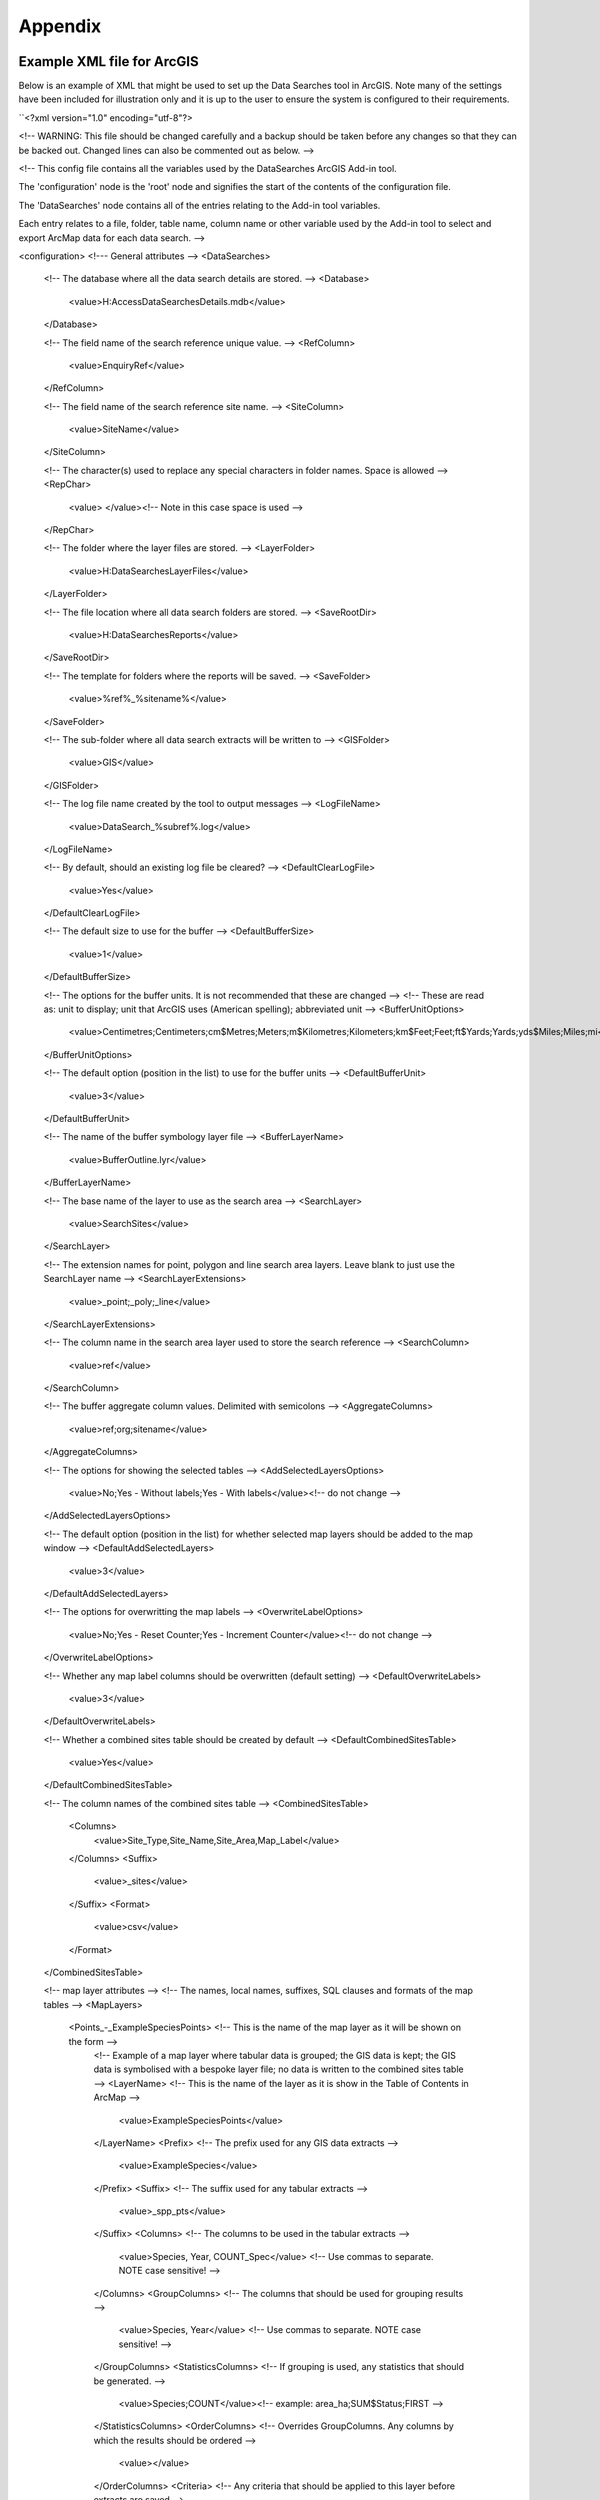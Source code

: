 ********
Appendix
********

.. index::
	single: Example XML file for ArcGIS

Example XML file for ArcGIS
===========================

Below is an example of XML that might be used to set up the Data Searches tool in ArcGIS. Note many of the settings have been included for illustration only and it is up to the user to ensure the system is configured to their requirements.

``<?xml version="1.0" encoding="utf-8"?>

<!--
WARNING: This file should be changed carefully and a backup should be
taken before any changes so that they can be backed out.  Changed lines
can also be commented out as below.
-->

<!--
This config file contains all the variables used by the DataSearches
ArcGIS Add-in tool.

The 'configuration' node is the 'root' node and signifies the start of the
contents of the configuration file.

The 'DataSearches' node contains all of the entries relating to the
Add-in tool variables.

Each entry relates to a file, folder, table name, column name or other variable
used by the Add-in tool to select and export ArcMap data for each data search.
-->

<configuration>
<!--- General attributes -->
<DataSearches>
    <!-- The database where all the data search details are stored. -->
    <Database>
        <value>H:\Access\DataSearchesDetails.mdb</value>
    </Database>

    <!-- The field name of the search reference unique value. -->
    <RefColumn>
        <value>EnquiryRef</value>
    </RefColumn>

    <!-- The field name of the search reference site name. -->
    <SiteColumn>
        <value>SiteName</value>
    </SiteColumn>

    <!-- The character(s) used to replace any special characters in folder names. Space is allowed -->
    <RepChar>
        <value> </value><!-- Note in this case space is used -->
    </RepChar>

    <!-- The folder where the layer files are stored. -->
    <LayerFolder>
        <value>H:\DataSearches\LayerFiles</value>
    </LayerFolder>

    <!-- The file location where all data search folders are stored. -->
    <SaveRootDir>
        <value>H:\DataSearches\Reports</value>
    </SaveRootDir>

    <!-- The template for folders where the reports will be saved. -->
    <SaveFolder>
        <value>%ref%_%sitename%</value>
    </SaveFolder>

    <!-- The sub-folder where all data search extracts will be written to -->
    <GISFolder>
        <value>GIS</value>
    </GISFolder>

    <!-- The log file name created by the tool to output messages -->
    <LogFileName>
        <value>DataSearch_%subref%.log</value>
    </LogFileName>

    <!-- By default, should an existing log file be cleared? -->
    <DefaultClearLogFile>
        <value>Yes</value>
    </DefaultClearLogFile>

    <!-- The default size to use for the buffer -->
    <DefaultBufferSize>
        <value>1</value>
    </DefaultBufferSize>

    <!-- The options for the buffer units. It is not recommended that these are changed -->
    <!-- These are read as: unit to display; unit that ArcGIS uses (American spelling); abbreviated unit -->
    <BufferUnitOptions>
        <value>Centimetres;Centimeters;cm$Metres;Meters;m$Kilometres;Kilometers;km$Feet;Feet;ft$Yards;Yards;yds$Miles;Miles;mi</value>
    </BufferUnitOptions>

    <!-- The default option (position in the list) to use for the buffer units -->
    <DefaultBufferUnit>
        <value>3</value>
    </DefaultBufferUnit>

    <!-- The name of the buffer symbology layer file -->
    <BufferLayerName>
        <value>BufferOutline.lyr</value>
    </BufferLayerName>

    <!-- The base name of the layer to use as the search area -->
    <SearchLayer>
        <value>SearchSites</value>
    </SearchLayer>

    <!-- The extension names for point, polygon and line search area layers. 
    Leave blank to just use the SearchLayer name -->
    <SearchLayerExtensions>
        <value>_point;_poly;_line</value>
    </SearchLayerExtensions>

    <!-- The column name in the search area layer used to store the search reference -->
    <SearchColumn>
        <value>ref</value>
    </SearchColumn>

    <!-- The buffer aggregate column values. Delimited with semicolons -->
    <AggregateColumns>
        <value>ref;org;sitename</value>
    </AggregateColumns>

    <!-- The options for showing the selected tables -->
    <AddSelectedLayersOptions>
        <value>No;Yes - Without labels;Yes - With labels</value><!-- do not change -->
    </AddSelectedLayersOptions>

    <!-- The default option (position in the list) for whether selected map layers should be added to the map window -->
    <DefaultAddSelectedLayers>
        <value>3</value>
    </DefaultAddSelectedLayers>

    <!-- The options for overwritting the map labels -->
    <OverwriteLabelOptions>
        <value>No;Yes - Reset Counter;Yes - Increment Counter</value><!-- do not change -->
    </OverwriteLabelOptions>

    <!-- Whether any map label columns should be overwritten (default setting) -->
    <DefaultOverwriteLabels>
        <value>3</value>
    </DefaultOverwriteLabels>

    <!-- Whether a combined sites table should be created by default -->
    <DefaultCombinedSitesTable>
        <value>Yes</value>
    </DefaultCombinedSitesTable>

    <!-- The column names of the combined sites table -->
    <CombinedSitesTable>
        <Columns>
            <value>Site_Type,Site_Name,Site_Area,Map_Label</value>
        </Columns>
        <Suffix>
            <value>_sites</value>
        </Suffix>
        <Format>
            <value>csv</value>
        </Format>
    </CombinedSitesTable>


    <!-- map layer attributes -->
    <!-- The names, local names, suffixes, SQL clauses and formats of the map tables -->
    <MapLayers>
        <Points_-_ExampleSpeciesPoints> <!-- This is the name of the map layer as it will be shown on the form -->
            <!-- Example of a map layer where tabular data is grouped; the GIS data is kept; the GIS data is symbolised with a bespoke layer file; no data is written to the combined sites table -->
            <LayerName> <!-- This is the name of the layer as it is show in the Table of Contents in ArcMap -->
                <value>ExampleSpeciesPoints</value>
            </LayerName>
            <Prefix> <!-- The prefix used for any GIS data extracts -->
                <value>ExampleSpecies</value>
            </Prefix>
            <Suffix> <!-- The suffix used for any tabular extracts -->
                <value>_spp_pts</value>
            </Suffix>
            <Columns> <!-- The columns to be used in the tabular extracts -->
                <value>Species, Year, COUNT_Spec</value> <!-- Use commas to separate. NOTE case sensitive! -->
            </Columns>
            <GroupColumns> <!-- The columns that should be used for grouping results -->
                <value>Species, Year</value> <!-- Use commas to separate. NOTE case sensitive! -->
            </GroupColumns>
            <StatisticsColumns> <!-- If grouping is used, any statistics that should be generated. -->
                <value>Species;COUNT</value><!-- example: area_ha;SUM$Status;FIRST -->
            </StatisticsColumns>
            <OrderColumns> <!-- Overrides GroupColumns. Any columns by which the results should be ordered -->
                <value></value>
            </OrderColumns>
            <Criteria> <!-- Any criteria that should be applied to this layer before extracts are saved -->
                <value></value><!-- example: Name = 'myName' OR area_ha > 5 -->
            </Criteria>
            <IncludeDistance> <!-- Yes / No attribute to define whether a Distance field should be included -->
                <value>Yes</value><!-- Yes / No -->
            </IncludeDistance>
            <KeyColumn> <!-- The column in this layer that contains the unique identifier -->
                <value>FID</value>
            </KeyColumn>
            <Format> <!-- The format that any tabular data will be saved as -->
                <value>Csv</value>
            </Format>
            <KeepLayer> <!-- A Yes/No attribute to define whether a GIS extract should be saved -->
                <value>Yes</value>
            </KeepLayer>
            <LayerFileName> <!-- The name of a layer file (*.lyr) that should be used to symbolise the extract -->
                <value>SpeciesPointsSymbology.lyr</value>
            </LayerFileName>
            <OverwriteLabels> <!-- A Yes/No attribute to define whether labels may be overwritten -->
                <value>Yes</value>
            </OverwriteLabels>
            <LabelColumn> <!-- The name of the label column in this layer (if any) -->
                <value></value>
            </LabelColumn>
            <LabelClause> <!-- The definition of the labels for this layer (if any) -->
                <!-- format: Font:Arial$Size:10$Red:0$Green:0$Blue:0$Type:NoRestrictions -->
                <!-- Types: NoRestrictions / OnePerName / OnePerPart / OnePerShape -->
                <!-- If no clause is filled in the above settings are applied -->
                <value></value>
            </LabelClause>
            <CombinedSitesColumns> <!-- The columns to be used in the combined sites table. -->
                <!-- Leave blank if the layer should not be included in the combined sites table -->
                <!-- Distance may be included as a keyword if IncludeDistance is set to Yes-->
                <!-- "SSSI", SSSI_NAME, SSSI_AREA, Map_Label -->
                <value></value>
            </CombinedSitesColumns>
            <CombinedSitesGroupColumns> <!-- Columns that should be used to group data before inclusion in the combined sites table, if any -->
                <value></value>
            </CombinedSitesGroupColumns>
            <CombinedSitesStatisticsColumns> <!-- Statistics columns and their required stats to be used for the combined sites table if CombinedSitesGroupColumns has been specified -->
                <value></value> <!-- Must include the remaining columns -->
            </CombinedSitesStatisticsColumns>
            <CombinedSitesOrderByColumns> <!-- Columns by which results should be ordered in the Combined Sites table -->
                <value></value> <!-- Overrides CombinedSitesGroupColumns -->
            </CombinedSitesOrderByColumns>
        </Points_-_ExampleSpeciesPoints> <!-- End of this map layer -->

        <SACs> <!-- Example map layer: SACs -->
            <!-- Example of a map layer where tabular data is grouped; distance is not included; the tabular extract is in txt format (no headers); a GIS extract is kept; a bespoke layer file is used for symbology; labels may be overwritten; labels are added in red and larger than the default; the combined sites data is grouped and statistics are extracted before inclusion -->
            <LayerName>
                <value>SACs</value> <!-- Name in TOC -->
            </LayerName>
            <Prefix>
                <value>SACs</value>
            </Prefix>
            <Suffix>
                <value>_sacs</value>
            </Suffix>
            <Columns>
                <value>SAC_NAME, SAC_CODE</value> <!-- Use commas to separate. NOTE case sensitive! -->
            </Columns>
            <GroupColumns>
                <value>SAC_NAME</value> <!-- Use commas to separate. NOTE case sensitive! -->
            </GroupColumns>
            <StatisticsColumns> <!-- Note no statistics columns are included and so FIRST will be taken for SAC_CODE automatically-->
                <value></value><!-- example: area_ha;SUM$Status;FIRST -->
            </StatisticsColumns>
            <OrderColumns> <!-- Overrides GroupColumns -->
                <value></value>
            </OrderColumns>
            <Criteria>
                <value></value><!-- example: Name = 'myName' OR area_ha > 5 -->
            </Criteria>
            <IncludeDistance>
                <value>No</value><!-- Yes / No -->
            </IncludeDistance>
            <KeyColumn>
                <value>SAC_NAME</value>
            </KeyColumn>
            <Format>
                <value>Txt</value>
            </Format>
            <KeepLayer>
                <value>Yes</value>
            </KeepLayer>
            <LayerFileName>
                <value>SACsSymbology.lyr</value>
            </LayerFileName>
            <OverwriteLabels>
                <value>Yes</value>
            </OverwriteLabels>
            <LabelColumn>
                <value>Map_Label</value>
            </LabelColumn>
            <LabelClause>
                <!-- format: Font:Arial$Size:10$Red:0$Green:0$Blue:0$Type:NoRestrictions -->
                <!-- Types: NoRestrictions / OnePerName / OnePerPart / OnePerShape -->
                <!-- If no clause is filled in the above settings are applied -->
                <value>Font:Arial$Size:11$Red:255$Green:0$Blue:0$Type:OnePerShape</value> <!-- Labels are red -->
            </LabelClause>
            <CombinedSitesColumns>
                <!-- Distance may be included as a keyword if IncludeDistance is set to Yes-->
                <value>"SAC", SAC_NAME, SUM_SAC_AR, Map_Label</value>
            </CombinedSitesColumns>
            <CombinedSitesGroupColumns>
                <value>SAC_NAME</value>
            </CombinedSitesGroupColumns>
            <CombinedSitesStatisticsColumns>
                <value>SAC_AREA;SUM</value> <!-- Note that the combined sum of polygon areas is used -->
            </CombinedSitesStatisticsColumns>
            <CombinedSitesOrderByColumns>
                <value></value> 
            </CombinedSitesOrderByColumns>
        </SACs>
        
        <SPAs>
            <!-- Example of a map layer where tabular data is grouped; distance is not included; the tabular data is in CSV format (including headers); a GIS extract is not kept; the combined sites data is grouped and statistics are extracted before inclusion -->
            <LayerName>
                <value>SPAs</value>
            </LayerName>
            <Prefix>
                <value>SPAs</value>
            </Prefix>
            <Suffix>
                <value>_spas</value>
            </Suffix>
            <Columns>
                <value>SPA_NAME</value> <!-- Use commas to separate. NOTE case sensitive! -->
            </Columns>
            <GroupColumns>
                <value>SPA_NAME</value> <!-- Use commas to separate. NOTE case sensitive! -->
            </GroupColumns>
            <StatisticsColumns>
                <value></value><!-- example: area_ha;SUM$Status;FIRST -->
            </StatisticsColumns>
            <OrderColumns> <!-- Overrides GroupColumns -->
                <value></value>
            </OrderColumns>
            <Criteria>
                <value></value><!-- example: Name = 'myName' OR area_ha > 5 -->
            </Criteria>
            <IncludeDistance>
                <value>No</value><!-- Yes / No -->
            </IncludeDistance>
            <KeyColumn>
                <value>SPA_NAME</value>
            </KeyColumn>
            <Format>
                <value>csv</value>
            </Format>
            <KeepLayer>
                <value>No</value>
            </KeepLayer>
            <LayerFileName>
                <value></value>
            </LayerFileName>
            <OverwriteLabels>
                <value>Yes</value>
            </OverwriteLabels>
            <LabelColumn>
                <value>Map_Label</value>
            </LabelColumn>
            <LabelClause>
                <!-- format: Font:Arial$Size:10$Red:0$Green:0$Blue:0$Type:NoRestrictions -->
                <!-- Types: NoRestrictions / OnePerName / OnePerPart / OnePerShape -->
                <!-- If no clause is filled in the above settings are applied -->
                <value></value>
            </LabelClause>
            <CombinedSitesColumns>
                <!-- Distance may be included as a keyword if IncludeDistance is set to Yes-->
                <value>"SPA", SPA_NAME, FIRST_SPA_, "Not on map"</value> <!-- Note that the actual name of the FIRST_SPA_Area column has been worked out to be FIRST_SPA_ (10 letters). Also note that, since this layer is not being kept, a tag of 'Not on map' has been added to the labels column. -->
            </CombinedSitesColumns>
            <CombinedSitesGroupColumns>
                <value>SPA_NAME, Map_Label</value>
            </CombinedSitesGroupColumns>
            <CombinedSitesStatisticsColumns>
                <value>SPA_AREA;FIRST</value> <!-- Note that 'First' is used as the statistic -->
            </CombinedSitesStatisticsColumns>
            <CombinedSitesOrderByColumns>
                <value></value> <!-- Overrides CombinedSitesGroupColumns -->
            </CombinedSitesOrderByColumns>
        </SPAs>

        <NNRs>
            <!-- This layer does not allow the overwrite of labels, and so the name column is included twice in the combined sites table, the second time as a label column -->
            <LayerName>
                <value>NNRs</value>
            </LayerName>
            <Prefix>
                <value>NNRs</value>
            </Prefix>
            <Suffix>
                <value>_nnrs</value>
            </Suffix>
            <Columns>
                <value>NNR_NAME, theBla</value> <!-- Use commas to separate. NOTE case sensitive! -->
            </Columns>
            <GroupColumns>
                <value>NNR_NAME</value> <!-- Use commas to separate. NOTE case sensitive! -->
            </GroupColumns>
            <StatisticsColumns>
                <value></value><!-- example: area_ha;SUM$Status;FIRST -->
            </StatisticsColumns>
            <OrderColumns> <!-- Overrides GroupColumns -->
                <value></value>
            </OrderColumns>
            <Criteria>
                <value></value><!-- example: Name = 'myName' OR area_ha > 5 -->
            </Criteria>
            <IncludeDistance>
                <value>No</value><!-- Yes / No -->
            </IncludeDistance>
            <KeyColumn>
                <value>NNR_NAME</value>
            </KeyColumn>
            <Format>
                <value>Txt</value>
            </Format>
            <KeepLayer>
                <value>Yes</value>
            </KeepLayer>
            <LayerFileName>
                <value>NNRSymbology.lyr</value>
            </LayerFileName>
            <OverwriteLabels>
                <value>No</value>
            </OverwriteLabels>
            <LabelColumn>
                <value>NNR_Name</value>
            </LabelColumn>
            <LabelClause>
                <!-- format: Font:Arial$Size:10$Red:0$Green:0$Blue:0$Type:NoRestrictions -->
                <!-- Types: NoRestrictions / OnePerName / OnePerPart / OnePerShape -->
                <!-- If no clause is filled in the above settings are applied -->
                <value></value>
            </LabelClause>
            <CombinedSitesColumns>
                <!-- Distance may be included as a keyword if IncludeDistance is set to Yes-->
                <value>"NNR", NNR_NAME, NNR_AREA, NNR_NAME</value>
            </CombinedSitesColumns>
            <CombinedSitesGroupColumns>
                <value>NNR_NAME, NNR_AREA</value>
            </CombinedSitesGroupColumns>
            <CombinedSitesStatisticsColumns>
                <value></value>
            </CombinedSitesStatisticsColumns>
            <CombinedSitesOrderByColumns>
                <value></value> <!-- Overrides CombinedSitesGroupColumns -->
            </CombinedSitesOrderByColumns>
        </NNRs>
    </MapLayers>
</DataSearches>
</configuration>
``

.. index::
    single: Example XML file for MapInfo

Example XML file for MapInfo
===========================

Below is an example XML setup for a MapInfo implementation of the tool. This setup is currently in used by a LERC for daily searches.

``
<?xml version="1.0" encoding="utf-8"?>

<!--
WARNING: This file should be changed carefully and a backup should be
taken before any changes so that they can be backed out.  Changed lines
can also be commented out as below.
-->

<!--
This config file contains all the variables used by the DataSearches
MapBasic tool.

The 'configuration' node is the 'root' node and signifies the start of the
contents of the configuration file.

The 'DataSearches' node contains all of the entries relating to the
MapBasic tool variables.

Each entry relates to a file, folder, table name, column name or other variable
used by the MapBasic tool to select and export MapInfo data for each data search.
-->

<configuration>
<DataSearches>

  <!-- The database where all the data search details are stored. -->
  <Database>
    <value>G:\Data search\Data Searches - Data.mdb</value>
  </Database>

  <!-- The file location where the enquiries table will be stored. -->
  <EnquiriesDir>
    <value>G:\Data search\Enquiries</value>
  </EnquiriesDir>

  <!-- The field name of the search reference unique value. -->
  <RefColumn>
    <value>EnquiryRef</value>
  </RefColumn>

  <!-- The field name of the search reference site name. -->
  <SiteColumn>
    <value>SiteName</value>
  </SiteColumn>

  <!-- The character(s) used to replace any special characters in folder names. -->
  <RepChar>
    <value>.</value>
  </RepChar>

  <!-- The file location where all data search folders are stored. -->
  <SaveRootDir>
    <value>G:\Data search\Data Search Folders\2016-2017</value>
  </SaveRootDir>

  <!-- The folder where the report will be saved. -->
  <SaveFolder>
    <value>%ref% %sitename%</value>
  </SaveFolder>

  <!-- The sub-folder where all data search extracts will be created -->
  <GISFolder>
    <value>GIS</value>
  </GISFolder>

  <!-- The log file name created by the tool to output messages -->
  <LogFileName>
    <value>DataSearch_%subref%.log</value>
  </LogFileName>

  <!-- The default size to use for the buffer -->
  <DefaultBufferSize>
    <value>1</value>
  </DefaultBufferSize>

  <!-- The default option (position in the list) to use for the buffer units -->
  <DefaultBufferUnit>
    <value>3</value>
  </DefaultBufferUnit>

  <!-- The options for the buffer units -->
  <BufferUnitOptions>
    <value>Centimetres;cm$Metres;m$Kilometres;km$Feet;ft$Yards;yd$Miles;mi$</value>
  </BufferUnitOptions>

  <!-- The symbology for the buffer features -->
  <BufferSymbology>
    <value>Global Pen (2,2,16711680) Global Brush (1,16777215,16777215)</value>
  </BufferSymbology>

  <!-- The maximum number of records what will be extracted in any one search extract -->
  <RecMax>
    <value>1000000</value>
  </RecMax>

  <!-- The name of the table to use as the search area -->
  <SearchTable>
    <value>SearchSites</value>
  </SearchTable>

  <!-- The column name in the search area table used to store the search reference -->
  <SearchColumn>
    <value>ref</value>
  </SearchColumn>

  <!-- The buffer aggregate column values -->
  <AggregateColumns>
    <value>ref=ref,organisation=organisation,sitename=sitename</value>
  </AggregateColumns>

  <!-- The options for showing the selected tables -->
  <AddSelectedTablesOptions>
    <value>No;Yes - Without labels;Yes - With labels</value>
  </AddSelectedTablesOptions>

  <!-- The default option (position in the list) for whether selected map tables should be added to the map window -->
  <DefaultAddSelectedTables>
    <value>3</value>
  </DefaultAddSelectedTables>

  <!-- The options for overwritting the map labels -->
  <OverwriteLabelOptions>
    <value>No;Yes - Reset Counter;Yes - Increment Counter</value>
  </OverwriteLabelOptions>

  <!-- Whether any map label columns should be overwritten -->
  <DefaultOverwriteLabels>
    <value>3</value>
  </DefaultOverwriteLabels>

  <!-- Whether a combined sites table should be created -->
  <DefaultCombinedSitesTable>
    <value>Yes</value>
  </DefaultCombinedSitesTable>

  <!-- The column names of the combined sites table -->
  <CombinedSitesTable>
    <TableName>
        <value>Sites</value>
    </TableName>
    <Columns>
        <value>Site_Type Char(10), Site_Name Char(50), Site_Area Float, Map_Label Char(50)</value>
    </Columns>
    <Suffix>
        <value>_sites</value>
    </Suffix>
    <Format>
        <value>csv</value>
    </Format>
  </CombinedSitesTable>

  <!-- The names, local names, suffixes, SQL clauses and formats of the map tables -->
  <MapTables>
    <Sites_-_SACs>
        <TableName>
            <value>SAC</value>
        </TableName>
        <Prefix>
            <value>SAC</value>
        </Prefix>
        <Suffix>
            <value>_sacs</value>
        </Suffix>
        <Columns>
            <value>SAC_Name</value>
        </Columns>
        <SelectCriteria>
            <value></value>
        </SelectCriteria>
        <ExportCriteria>
            <value>Group By SAC_Name Order By SAC_Name</value>
        </ExportCriteria>
        <KeyColumn>
            <value>SAC_Name</value>
        </KeyColumn>
        <Format>
            <value>txt</value>
        </Format>
        <KeepLayer>
            <value>Yes</value>
        </KeepLayer>
        <OverwriteLabels>
            <value>Yes</value>
        </OverwriteLabels>
        <LabelColumn>
            <value>Map_Label</value>
        </LabelColumn>
        <LabelClause>
            <value>Font ("Arial",256,10,16711680,16777215) With Map_Label Auto On</value>
        </LabelClause>
        <CombinedSitesColumns>
            <value>"SAC", SAC_Name, SAC_Area, Map_Label</value>
        </CombinedSitesColumns>
        <CombinedSitesCriteria>
            <value>Group By SAC_Name, Map_Label Order By SAC_Name, Map_Label</value>
        </CombinedSitesCriteria>
    </Sites_-_SACs>
    <Sites_-_SPAs>
        <TableName>
            <value>SPA</value>
        </TableName>
        <Prefix>
            <value>SPA</value>
        </Prefix>
        <Suffix>
            <value>_spas</value>
        </Suffix>
        <Columns>
            <value>SPA_Name</value>
        </Columns>
        <SelectCriteria>
            <value></value>
        </SelectCriteria>
        <ExportCriteria>
            <value>Group By SPA_Name Order By SPA_Name</value>
        </ExportCriteria>
        <KeyColumn>
            <value>SPA_Name</value>
        </KeyColumn>
        <Format>
            <value>txt</value>
        </Format>
        <KeepLayer>
            <value>Yes</value>
        </KeepLayer>
        <OverwriteLabels>
            <value>Yes</value>
        </OverwriteLabels>
        <LabelColumn>
            <value>Map_Label</value>
        </LabelColumn>
        <LabelClause>
            <value>Font ("Arial",256,10,16711680,16777215) With Map_Label Auto On</value>
        </LabelClause>
        <CombinedSitesColumns>
            <value>"SPA", SPA_Name, SPA_Area, Map_Label</value>
        </CombinedSitesColumns>
        <CombinedSitesCriteria>
            <value>Group By SPA_Name, Map_Label Order By SPA_Name, Map_Label</value>
        </CombinedSitesCriteria>
    </Sites_-_SPAs>
    <Sites_-_NNRs>
        <TableName>
            <value>NNR</value>
        </TableName>
        <Prefix>
            <value>NNR</value>
        </Prefix>
        <Suffix>
            <value>_nnrs</value>
        </Suffix>
        <Columns>
            <value>NNR_Name</value>
        </Columns>
        <SelectCriteria>
            <value></value>
        </SelectCriteria>
        <ExportCriteria>
            <value>Group By NNR_Name Order By NNR_Name</value>
        </ExportCriteria>
        <KeyColumn>
            <value>NNR_Name</value>
        </KeyColumn>
        <Format>
            <value>txt</value>
        </Format>
        <KeepLayer>
            <value>Yes</value>
        </KeepLayer>
        <OverwriteLabels>
            <value>Yes</value>
        </OverwriteLabels>
        <LabelColumn>
            <value>Map_Label</value>
        </LabelColumn>
        <LabelClause>
            <value>Font ("Arial",256,10,16711680,16777215) With Map_Label Auto On</value>
        </LabelClause>
        <CombinedSitesColumns>
            <value>"NNR", NNR_Name, NNR_Area, Map_Label</value>
        </CombinedSitesColumns>
        <CombinedSitesCriteria>
            <value>Group By NNR_Name, Map_Label Order By NNR_Name, Map_Label</value>
        </CombinedSitesCriteria>
    </Sites_-_NNRs>
    <Sites_-_Ramsars>
        <TableName>
            <value>RAMSAR</value>
        </TableName>
        <Prefix>
            <value>RAMSAR</value>
        </Prefix>
        <Suffix>
            <value>_ramsars</value>
        </Suffix>
        <Columns>
            <value>Ramsar_Name</value>
        </Columns>
        <SelectCriteria>
            <value></value>
        </SelectCriteria>
        <ExportCriteria>
            <value>Group By Ramsar_Name Order By Ramsar_Name</value>
        </ExportCriteria>
        <KeyColumn>
            <value>Ramsar_Name</value>
        </KeyColumn>
        <Format>
            <value>txt</value>
        </Format>
        <KeepLayer>
            <value>Yes</value>
        </KeepLayer>
        <OverwriteLabels>
            <value>Yes</value>
        </OverwriteLabels>
        <LabelColumn>
            <value>Map_Label</value>
        </LabelColumn>
        <LabelClause>
            <value>Font ("Arial",256,10,16711680,16777215) With Map_Label Auto On</value>
        </LabelClause>
        <CombinedSitesColumns>
            <value>"Ramsar", Ramsar_Name, Ramsar_Area, Map_Label</value>
        </CombinedSitesColumns>
        <CombinedSitesCriteria>
            <value>Group By Ramsar_Name, Map_Label Order By Ramsar_Name, Map_Label</value>
        </CombinedSitesCriteria>
    </Sites_-_Ramsars>
    <Sites_-_SSSIs>
        <TableName>
            <value>SSSI</value>
        </TableName>
        <Prefix>
            <value>SSSI</value>
        </Prefix>
        <Suffix>
            <value>_sssis</value>
        </Suffix>
        <Columns>
            <value>SSSI_Name</value>
        </Columns>
        <SelectCriteria>
            <value></value>
        </SelectCriteria>
        <ExportCriteria>
            <value>Group By SSSI_Name Order By SSSI_Name</value>
        </ExportCriteria>
        <KeyColumn>
            <value>SSSI_Name</value>
        </KeyColumn>
        <Format>
            <value>txt</value>
        </Format>
        <KeepLayer>
            <value>Yes</value>
        </KeepLayer>
        <OverwriteLabels>
            <value>Yes</value>
        </OverwriteLabels>
        <LabelColumn>
            <value>Map_Label</value>
        </LabelColumn>
        <LabelClause>
            <value>Font ("Arial",256,10,16711680,16777215) With Map_Label Auto On</value>
        </LabelClause>
        <CombinedSitesColumns>
            <value>"SSSI", SSSI_Name, SSSI_Area, Map_Label</value>
        </CombinedSitesColumns>
        <CombinedSitesCriteria>
            <value>Group By SSSI_Name, Map_Label Order By SSSI_Name, Map_Label</value>
        </CombinedSitesCriteria>
    </Sites_-_SSSIs>
    <Sites_-_LNRs>
        <TableName>
            <value>LNR_2015</value>
        </TableName>
        <Prefix>
            <value>LNR</value>
        </Prefix>
        <Suffix>
            <value>_lnrs</value>
        </Suffix>
        <Columns>
            <value>LNR_Name</value>
        </Columns>
        <SelectCriteria>
            <value></value>
        </SelectCriteria>
        <ExportCriteria>
            <value>Group By LNR_Name Order By LNR_Name</value>
        </ExportCriteria>
        <KeyColumn>
            <value>LNR_Name</value>
        </KeyColumn>
        <Format>
            <value>txt</value>
        </Format>
        <KeepLayer>
            <value>Yes</value>
        </KeepLayer>
        <OverwriteLabels>
            <value>Yes</value>
        </OverwriteLabels>
        <LabelColumn>
            <value>Map_Label</value>
        </LabelColumn>
        <LabelClause>
            <value>Font ("Arial",256,10,16711680,16777215) With Map_Label Auto On</value>
        </LabelClause>
        <CombinedSitesColumns>
            <value>"LNR", LNR_Name, LNR_Area, Map_Label</value>
        </CombinedSitesColumns>
        <CombinedSitesCriteria>
            <value>Group By LNR_Name, Map_Label Order By LNR_Name, Map_Label</value>
        </CombinedSitesCriteria>
    </Sites_-_LNRs>
    <Sites_-_OxonLWS>
        <TableName>
            <value>Oxfordshire_Local_Wildlife_Sit</value>
        </TableName>
        <Prefix>
            <value>OxonLWS</value>
        </Prefix>
        <Suffix>
            <value>_oxonlws</value>
        </Suffix>
        <Columns>
            <value>SiteCode + " " + Name "SiteDetails"</value>
        </Columns>
        <SelectCriteria>
            <value></value>
        </SelectCriteria>
        <ExportCriteria>
            <value>Group By SiteDetails Order By SiteDetails</value>
        </ExportCriteria>
        <KeyColumn>
            <value>SiteCode</value>
        </KeyColumn>
        <Format>
            <value>txt</value>
        </Format>
        <KeepLayer>
            <value>Yes</value>
        </KeepLayer>
        <OverwriteLabels>
            <value>Yes</value>
        </OverwriteLabels>
        <LabelColumn>
            <value>Map_Label</value>
        </LabelColumn>
        <LabelClause>
            <value>Font ("Arial",256,10,16711680,16777215) With Map_Label Auto On</value>
        </LabelClause>
        <CombinedSitesColumns>
            <value>"Oxon LWS", SiteCode + " " + Name "SiteDetails", Area, Map_Label</value>
        </CombinedSitesColumns>
        <CombinedSitesCriteria>
            <value>Group By SiteDetails, Map_Label Order By SiteDetails, Map_Label</value>
        </CombinedSitesCriteria>
    </Sites_-_OxonLWS>
    <Sites_-_BerksLWS>
        <TableName>
            <value>Berkshire_Local_Wildlife_Sites</value>
        </TableName>
        <Prefix>
            <value>BerksLWS</value>
        </Prefix>
        <Suffix>
            <value>_berkslws</value>
        </Suffix>
        <Columns>
            <value>Sitecode + " " + Sitename "SiteDetails"</value>
        </Columns>
        <SelectCriteria>
            <value></value>
        </SelectCriteria>
        <ExportCriteria>
            <value>Group By SiteDetails Order By SiteDetails</value>
        </ExportCriteria>
        <KeyColumn>
            <value>Sitecode</value>
        </KeyColumn>
        <Format>
            <value>txt</value>
        </Format>
        <KeepLayer>
            <value>Yes</value>
        </KeepLayer>
        <OverwriteLabels>
            <value>Yes</value>
        </OverwriteLabels>
        <LabelColumn>
            <value>Map_Label</value>
        </LabelColumn>
        <LabelClause>
            <value>Font ("Arial",256,10,16711680,16777215) With Map_Label Auto On</value>
        </LabelClause>
        <CombinedSitesColumns>
            <value>"Berks LWS", Sitecode + " " + Sitename "SiteDetails", Area, Map_Label</value>
        </CombinedSitesColumns>
        <CombinedSitesCriteria>
            <value>Group By SiteDetails, Map_Label Order By SiteDetails, Map_Label</value>
        </CombinedSitesCriteria>
    </Sites_-_BerksLWS>
    <Sites_-_OxonpLWS>
        <TableName>
            <value>Proposed_Oxfordshire_Local_Wil</value>
        </TableName>
        <Prefix>
            <value>OxonpLWS</value>
        </Prefix>
        <Suffix>
            <value>_oxonplws</value>
        </Suffix>
        <Columns>
            <value>SiteCode + " " + Name "SiteDetails"</value>
        </Columns>
        <SelectCriteria>
            <value></value>
        </SelectCriteria>
        <ExportCriteria>
            <value>Group By SiteDetails Order By SiteDetails</value>
        </ExportCriteria>
        <KeyColumn>
            <value>SiteCode</value>
        </KeyColumn>
        <Format>
            <value>txt</value>
        </Format>
        <KeepLayer>
            <value>Yes</value>
        </KeepLayer>
        <OverwriteLabels>
            <value>Yes</value>
        </OverwriteLabels>
        <LabelColumn>
            <value>Map_Label</value>
        </LabelColumn>
        <LabelClause>
            <value>Font ("Arial",256,10,16711680,16777215) With Map_Label Auto On</value>
        </LabelClause>
        <CombinedSitesColumns>
            <value>"Oxon pLWS", SiteCode + " " + Name "SiteDetails", Area, Map_Label</value>
        </CombinedSitesColumns>
        <CombinedSitesCriteria>
            <value>Group By SiteDetails, Map_Label Order By SiteDetails, Map_Label</value>
        </CombinedSitesCriteria>
    </Sites_-_OxonpLWS>
    <Sites_-_BerkspLWS>
        <TableName>
            <value>Berkshire_Proposed_LWS_and_Ext</value>
        </TableName>
        <Prefix>
            <value>BerkspLWS</value>
        </Prefix>
        <Suffix>
            <value>_berksplws</value>
        </Suffix>
        <Columns>
            <value>Sitecode + " " + Sitename "SiteDetails"</value>
        </Columns>
        <SelectCriteria>
            <value></value>
        </SelectCriteria>
        <ExportCriteria>
            <value>Group By SiteDetails Order By SiteDetails</value>
        </ExportCriteria>
        <KeyColumn>
            <value>Sitecode</value>
        </KeyColumn>
        <Format>
            <value>txt</value>
        </Format>
        <KeepLayer>
            <value>Yes</value>
        </KeepLayer>
        <OverwriteLabels>
            <value>Yes</value>
        </OverwriteLabels>
        <LabelColumn>
            <value>Map_Label</value>
        </LabelColumn>
        <LabelClause>
            <value>Font ("Arial",256,10,16711680,16777215) With Map_Label Auto On</value>
        </LabelClause>
        <CombinedSitesColumns>
            <value>"Berks pLWS", Sitecode + " " + Sitename "SiteDetails", Area, Map_Label</value>
        </CombinedSitesColumns>
        <CombinedSitesCriteria>
            <value>Group By SiteDetails, Map_Label Order By SiteDetails, Map_Label</value>
        </CombinedSitesCriteria>
    </Sites_-_BerkspLWS>
    <Sites_-_OxonLGS>
        <TableName>
            <value>Oxfordshire_Local_Geological_S</value>
        </TableName>
        <Prefix>
            <value>OxonLGS</value>
        </Prefix>
        <Suffix>
            <value>_oxonlgs</value>
        </Suffix>
        <Columns>
            <value>Site_Name</value>
        </Columns>
        <SelectCriteria>
            <value></value>
        </SelectCriteria>
        <ExportCriteria>
            <value>Group By Site_Name Order By Site_Name</value>
        </ExportCriteria>
        <KeyColumn>
            <value>Site_Name</value>
        </KeyColumn>
        <Format>
            <value>txt</value>
        </Format>
        <KeepLayer>
            <value>Yes</value>
        </KeepLayer>
        <OverwriteLabels>
            <value>Yes</value>
        </OverwriteLabels>
        <LabelColumn>
            <value>Map_Label</value>
        </LabelColumn>
        <LabelClause>
            <value>Font ("Arial",256,10,16711680,16777215) With Map_Label Auto On</value>
        </LabelClause>
        <CombinedSitesColumns>
            <value>"Oxon LGS", Site_Name, Area, Map_Label</value>
        </CombinedSitesColumns>
        <CombinedSitesCriteria>
            <value>Group By Site_Name, Map_Label Order By Site_Name, Map_Label</value>
        </CombinedSitesCriteria>
    </Sites_-_OxonLGS>
    <Sites_-_BerksLGS>
        <TableName>
            <value>Berkshire_Local_Geological_Sit</value>
        </TableName>
        <Prefix>
            <value>BerksLGS</value>
        </Prefix>
        <Suffix>
            <value>_berkslgs</value>
        </Suffix>
        <Columns>
            <value>Sitename</value>
        </Columns>
        <SelectCriteria>
            <value></value>
        </SelectCriteria>
        <ExportCriteria>
            <value>Group By Sitename Order By Sitename</value>
        </ExportCriteria>
        <KeyColumn>
            <value>Sitename</value>
        </KeyColumn>
        <Format>
            <value>txt</value>
        </Format>
        <KeepLayer>
            <value>Yes</value>
        </KeepLayer>
        <OverwriteLabels>
            <value>Yes</value>
        </OverwriteLabels>
        <LabelColumn>
            <value>Map_Label</value>
        </LabelColumn>
        <LabelClause>
            <value>Font ("Arial",256,10,16711680,16777215) With Map_Label Auto On</value>
        </LabelClause>
        <CombinedSitesColumns>
            <value>"Berks LGS", Sitename, Area_ha, Map_Label</value>
        </CombinedSitesColumns>
        <CombinedSitesCriteria>
            <value>Group By Sitename, Map_Label Order By Sitename, Map_Label</value>
        </CombinedSitesCriteria>
    </Sites_-_BerksLGS>
    <Sites_-_OxSLINCS>
        <TableName>
            <value>Oxford_City_SLINCS_2005_Not_in</value>
        </TableName>
        <Prefix>
            <value>OxfordSLINC</value>
        </Prefix>
        <Suffix>
            <value>_oxslincs</value>
        </Suffix>
        <Columns>
            <value>Name</value>
        </Columns>
        <SelectCriteria>
            <value></value>
        </SelectCriteria>
        <ExportCriteria>
            <value>Group By Name Order By Name</value>
        </ExportCriteria>
        <KeyColumn>
            <value>Name</value>
        </KeyColumn>
        <Format>
            <value>txt</value>
        </Format>
        <KeepLayer>
            <value>Yes</value>
        </KeepLayer>
        <OverwriteLabels>
            <value>Yes</value>
        </OverwriteLabels>
        <LabelColumn>
            <value>Map_Label</value>
        </LabelColumn>
        <LabelClause>
            <value>Font ("Arial",256,10,16711680,16777215) With Map_Label Auto On</value>
        </LabelClause>
        <CombinedSitesColumns>
            <value>"Oxford SLINC", Name, " ", Map_Label</value>
        </CombinedSitesColumns>
        <CombinedSitesCriteria>
            <value>Group By Name, Map_Label Order By Name, Map_Label</value>
        </CombinedSitesCriteria>
    </Sites_-_OxSLINCS>
    <Sites_-_BBOWT>
        <TableName>
            <value>BBOWT_Nature_Reserves_April_20</value>
        </TableName>
        <Prefix>
            <value>BBOWTReserve</value>
        </Prefix>
        <Suffix>
            <value>_bbowt</value>
        </Suffix>
        <Columns>
            <value>Site_name</value>
        </Columns>
        <SelectCriteria>
            <value></value>
        </SelectCriteria>
        <ExportCriteria>
            <value>Group By Site_name Order By Site_name</value>
        </ExportCriteria>
        <KeyColumn>
            <value>Site_name</value>
        </KeyColumn>
        <Format>
            <value>txt</value>
        </Format>
        <KeepLayer>
            <value>Yes</value>
        </KeepLayer>
        <OverwriteLabels>
            <value>Yes</value>
        </OverwriteLabels>
        <LabelColumn>
            <value>Map_Label</value>
        </LabelColumn>
        <LabelClause>
            <value>Font ("Arial",256,10,16711680,16777215) With Map_Label Auto On</value>
        </LabelClause>
        <CombinedSitesColumns>
            <value>"BBOWT Reserve", Site_name, Areaha, Map_Label</value>
        </CombinedSitesColumns>
        <CombinedSitesCriteria>
            <value>Group By Site_name, Map_Label Order By Site_name, Map_Label</value>
        </CombinedSitesCriteria>
    </Sites_-_BBOWT>
    <Sites_-_WoodlandTrust>
        <TableName>
            <value>WoodlandTrustSites___standard</value>
        </TableName>
        <Prefix>
            <value>WoodlandTrustSite</value>
        </Prefix>
        <Suffix>
            <value>_wts</value>
        </Suffix>
        <Columns>
            <value>WoodName</value>
        </Columns>
        <SelectCriteria>
            <value></value>
        </SelectCriteria>
        <ExportCriteria>
            <value>Group By WoodName Order By WoodName</value>
        </ExportCriteria>
        <KeyColumn>
            <value>WoodName</value>
        </KeyColumn>
        <Format>
            <value>txt</value>
        </Format>
        <KeepLayer>
            <value>Yes</value>
        </KeepLayer>
        <OverwriteLabels>
            <value>Yes</value>
        </OverwriteLabels>
        <LabelColumn>
            <value>Map_Label</value>
        </LabelColumn>
        <LabelClause>
            <value>Font ("Arial",256,10,16711680,16777215) With Map_Label Auto On</value>
        </LabelClause>
        <CombinedSitesColumns>
            <value>"WT Reserve", WoodName, Hectares, Map_Label</value>
        </CombinedSitesColumns>
        <CombinedSitesCriteria>
            <value>Group By WoodName, Map_Label Order By WoodName, Map_Label</value>
        </CombinedSitesCriteria>
    </Sites_-_WoodlandTrust>
    <Sites_-_RSPB>
        <TableName>
            <value>Otmoor_RSPB_Reserve</value>
        </TableName>
        <Prefix>
            <value>RSPBReserve</value>
        </Prefix>
        <Suffix>
            <value>_rspb</value>
        </Suffix>
        <Columns>
            <value>SiteName</value>
        </Columns>
        <SelectCriteria>
            <value></value>
        </SelectCriteria>
        <ExportCriteria>
            <value>Group By SiteName Order By SiteName</value>
        </ExportCriteria>
        <KeyColumn>
            <value>SiteName</value>
        </KeyColumn>
        <Format>
            <value>txt</value>
        </Format>
        <KeepLayer>
            <value>Yes</value>
        </KeepLayer>
        <OverwriteLabels>
            <value>Yes</value>
        </OverwriteLabels>
        <LabelColumn>
            <value>Map_Label</value>
        </LabelColumn>
        <LabelClause>
            <value>Font ("Arial",256,10,16711680,16777215) With Map_Label Auto On</value>
        </LabelClause>
        <CombinedSitesColumns>
            <value>"RSPB Reserve", SiteName, SiteArea, Map_Label</value>
        </CombinedSitesColumns>
        <CombinedSitesCriteria>
            <value>Group By SiteName, Map_Label Order By SiteName, Map_Label</value>
        </CombinedSitesCriteria>
    </Sites_-_RSPB>
    <Sites_-_OxonOther>
        <TableName>
            <value>Other_Sites_Oxon_Sept_2012</value>
        </TableName>
        <Prefix>
            <value>OxonOther</value>
        </Prefix>
        <Suffix>
            <value>_oxonother</value>
        </Suffix>
        <Columns>
            <value>Name</value>
        </Columns>
        <SelectCriteria>
            <value></value>
        </SelectCriteria>
        <ExportCriteria>
            <value>Group By Name Order By Name</value>
        </ExportCriteria>
        <KeyColumn>
            <value>Name</value>
        </KeyColumn>
        <Format>
            <value>txt</value>
        </Format>
        <KeepLayer>
            <value>Yes</value>
        </KeepLayer>
        <OverwriteLabels>
            <value>No</value>
        </OverwriteLabels>
        <LabelColumn>
            <value>Name</value>
        </LabelColumn>
        <LabelClause>
            <value>Font ("Arial",256,10,16711680,16777215) With Name Auto On</value>
        </LabelClause>
        <CombinedSitesColumns>
            <value></value>
        </CombinedSitesColumns>
        <CombinedSitesCriteria>
            <value></value>
        </CombinedSitesCriteria>
    </Sites_-_OxonOther>
    <Sites_-_BerksOther>
        <TableName>
            <value>Other_Sites_Berkshire</value>
        </TableName>
        <Prefix>
            <value>BerksOther</value>
        </Prefix>
        <Suffix>
            <value>_berksother</value>
        </Suffix>
        <Columns>
            <value>Site_name</value>
        </Columns>
        <SelectCriteria>
            <value></value>
        </SelectCriteria>
        <ExportCriteria>
            <value>Group By Site_name Order By Site_name</value>
        </ExportCriteria>
        <KeyColumn>
            <value>Site_name</value>
        </KeyColumn>
        <Format>
            <value>txt</value>
        </Format>
        <KeepLayer>
            <value>Yes</value>
        </KeepLayer>
        <OverwriteLabels>
            <value>No</value>
        </OverwriteLabels>
        <LabelColumn>
            <value>Site_name</value>
        </LabelColumn>
        <LabelClause>
            <value>Font ("Arial",256,10,16711680,16777215) With Site_name Auto On</value>
        </LabelClause>
        <CombinedSitesColumns>
            <value></value>
        </CombinedSitesColumns>
        <CombinedSitesCriteria>
            <value></value>
        </CombinedSitesCriteria>
    </Sites_-_BerksOther>
    <Sites_-_OxonCTA>
        <TableName>
            <value>Conservation_Target_Areas_for</value>
        </TableName>
        <Prefix>
            <value>OxonCTA</value>
        </Prefix>
        <Suffix>
            <value>_oxoncta</value>
        </Suffix>
        <Columns>
            <value>Target_Area_Name</value>
        </Columns>
        <SelectCriteria>
            <value></value>
        </SelectCriteria>
        <ExportCriteria>
            <value>Group By Target_Area_Name Order By Target_Area_Name</value>
        </ExportCriteria>
        <KeyColumn>
            <value>Target_Area_Name</value>
        </KeyColumn>
        <Format>
            <value>txt</value>
        </Format>
        <KeepLayer>
            <value>Yes</value>
        </KeepLayer>
        <OverwriteLabels>
            <value>No</value>
        </OverwriteLabels>
        <LabelColumn>
            <value>Target_Area_Name</value>
        </LabelColumn>
        <LabelClause>
            <value>Font ("Arial",256,10,16711680,16777215) With Target_Area_Name Auto On</value>
        </LabelClause>
        <CombinedSitesColumns>
            <value></value>
        </CombinedSitesColumns>
        <CombinedSitesCriteria>
            <value></value>
        </CombinedSitesCriteria>
    </Sites_-_OxonCTA>
    <Sites_-_BerksBOA>
        <TableName>
            <value>Berkshire_Biodiversity_Opportu</value>
        </TableName>
        <Prefix>
            <value>BerksBOA</value>
        </Prefix>
        <Suffix>
            <value>_berksboa</value>
        </Suffix>
        <Columns>
            <value>Name</value>
        </Columns>
        <SelectCriteria>
            <value></value>
        </SelectCriteria>
        <ExportCriteria>
            <value>Group By Name Order By Name</value>
        </ExportCriteria>
        <KeyColumn>
            <value>Name</value>
        </KeyColumn>
        <Format>
            <value>txt</value>
        </Format>
        <KeepLayer>
            <value>Yes</value>
        </KeepLayer>
        <OverwriteLabels>
            <value>No</value>
        </OverwriteLabels>
        <LabelColumn>
            <value>Name</value>
        </LabelColumn>
        <LabelClause>
            <value>Font ("Arial",256,10,16711680,16777215) With Name Auto On</value>
        </LabelClause>
        <CombinedSitesColumns>
            <value></value>
        </CombinedSitesColumns>
        <CombinedSitesCriteria>
            <value></value>
        </CombinedSitesCriteria>
    </Sites_-_BerksBOA>
    <Species_-_ProtNotable>
        <TableName>
            <value>PN_Data_Searches_Jan2016</value>
        </TableName>
        <Prefix>
            <value>SppProtectedNotable</value>
        </Prefix>
        <Suffix>
            <value>_spppn</value>
        </Suffix>
        <Columns>
            <value>Scientific_name, Common_name, Abundance_and_or_Sex_Stage_Info, Date, Grid_Reference, Grid_Reference_Qualifier, Location, Type_of_Record, Data_Origin, European_Directives, UK_Legislation, Priority_NERC_S41, Other_Designations, Easting, Northing, Taxon_Group</value>
        </Columns>
        <SelectCriteria>
            <value></value>
        </SelectCriteria>
        <ExportCriteria>
            <value></value>
        </ExportCriteria>
        <Format>
            <value>csv</value>
        </Format>
    </Species_-_ProtNotable>
    <Species_-_ProtOnly>
        <TableName>
            <value>PN_Data_Searches_Jan2016</value>
        </TableName>
        <Prefix>
            <value>SppProtected</value>
        </Prefix>
        <Suffix>
            <value>_sppprot</value>
        </Suffix>
        <Columns>
            <value>Scientific_name, Common_name, Abundance_and_or_Sex_Stage_Info, Date, Grid_Reference, Grid_Reference_Qualifier, Location, Type_of_Record, Data_Origin, European_Directives, UK_Legislation, Priority_NERC_S41, Other_Designations, Easting, Northing, Taxon_Group</value>
        </Columns>
        <SelectCriteria>
            <value>WHERE European_Directives &lt;&gt; "" OR UK_Legislation &lt;&gt; ""</value>
        </SelectCriteria>
        <ExportCriteria>
            <value></value>
        </ExportCriteria>
        <Format>
            <value>csv</value>
        </Format>
    </Species_-_ProtOnly>
    <Species_-_Bat>
        <TableName>
            <value>Bats_Data_Searches_Jan2016</value>
        </TableName>
        <Prefix>
            <value>SppBat</value>
        </Prefix>
        <Suffix>
            <value>_sppbat</value>
        </Suffix>
        <Columns>
            <value>Scientific_name, Common_name, Abundance_and_or_Sex_Stage_Info, Date, Grid_Reference, Grid_Reference_Qualifier, Location, Type_of_Record, Data_Origin, European_Directives, UK_Legislation, Priority_NERC_S41, Other_Designations, Easting, Northing, Taxon_Group</value>
        </Columns>
        <SelectCriteria>
            <value></value>
        </SelectCriteria>
        <ExportCriteria>
            <value></value>
        </ExportCriteria>
        <Format>
            <value>csv</value>
        </Format>
    </Species_-_Bat>
    <Species_-_GCN>
        <TableName>
            <value>GCNs_Data_Searches_Jan2016</value>
        </TableName>
        <Prefix>
            <value>SppGCN</value>
        </Prefix>
        <Suffix>
            <value>_sppgcn</value>
        </Suffix>
        <Columns>
            <value>Scientific_name, Common_name, Abundance_and_or_Sex_Stage_Info, Date, Grid_Reference, Grid_Reference_Qualifier, Location, Type_of_Record, Data_Origin, European_Directives, UK_Legislation, Priority_NERC_S41, Other_Designations, Easting, Northing, Taxon_Group</value>
        </Columns>
        <SelectCriteria>
            <value></value>
        </SelectCriteria>
        <ExportCriteria>
            <value></value>
        </ExportCriteria>
        <Format>
            <value>csv</value>
        </Format>
    </Species_-_GCN>
    <Species_-_Otter>
        <TableName>
            <value>Otters_Data_Searches_Jan2016</value>
        </TableName>
        <Prefix>
            <value>SppOtter</value>
        </Prefix>
        <Suffix>
            <value>_sppotter</value>
        </Suffix>
        <Columns>
            <value>Scientific_name, Common_name, Abundance_and_or_Sex_Stage_Info, Date, Grid_Reference, Grid_Reference_Qualifier, Location, Type_of_Record, Data_Origin, European_Directives, UK_Legislation, Priority_NERC_S41, Other_Designations, Easting, Northing, Taxon_Group</value>
        </Columns>
        <SelectCriteria>
            <value></value>
        </SelectCriteria>
        <ExportCriteria>
            <value></value>
        </ExportCriteria>
        <Format>
            <value>csv</value>
        </Format>
    </Species_-_Otter>
    <Species_-_INNS>
        <TableName>
            <value>INNS_Data_Searches_Jan2016</value>
        </TableName>
        <Prefix>
            <value>SppINNS</value>
        </Prefix>
        <Suffix>
            <value>_sppinns</value>
        </Suffix>
        <Columns>
            <value>Scientific_name, Common_name, Abundance_and_or_Sex_Stage_Info, Date, Grid_Reference, Grid_Reference_Qualifier, Location, Type_of_Record, Data_Origin, INNS_Designations, Easting, Northing, Taxon_Group</value>
        </Columns>
        <SelectCriteria>
            <value></value>
        </SelectCriteria>
        <ExportCriteria>
            <value></value>
        </ExportCriteria>
        <Format>
            <value>csv</value>
        </Format>
    </Species_-_INNS>
  </MapTables>

</DataSearches>
</configuration>
``

.. raw:: latex

	\newpage

GNU Free Documentation License
==============================

::

                    GNU Free Documentation License
                     Version 1.3, 3 November 2008
    
    
     Copyright (C) 2000, 2001, 2002, 2007, 2008 Free Software Foundation, Inc.
         <http://fsf.org/>
     Everyone is permitted to copy and distribute verbatim copies
     of this license document, but changing it is not allowed.
    
    0. PREAMBLE
    
    The purpose of this License is to make a manual, textbook, or other
    functional and useful document "free" in the sense of freedom: to
    assure everyone the effective freedom to copy and redistribute it,
    with or without modifying it, either commercially or noncommercially.
    Secondarily, this License preserves for the author and publisher a way
    to get credit for their work, while not being considered responsible
    for modifications made by others.
    
    This License is a kind of "copyleft", which means that derivative
    works of the document must themselves be free in the same sense.  It
    complements the GNU General Public License, which is a copyleft
    license designed for free software.
    
    We have designed this License in order to use it for manuals for free
    software, because free software needs free documentation: a free
    program should come with manuals providing the same freedoms that the
    software does.  But this License is not limited to software manuals;
    it can be used for any textual work, regardless of subject matter or
    whether it is published as a printed book.  We recommend this License
    principally for works whose purpose is instruction or reference.
    
    
    1. APPLICABILITY AND DEFINITIONS
    
    This License applies to any manual or other work, in any medium, that
    contains a notice placed by the copyright holder saying it can be
    distributed under the terms of this License.  Such a notice grants a
    world-wide, royalty-free license, unlimited in duration, to use that
    work under the conditions stated herein.  The "Document", below,
    refers to any such manual or work.  Any member of the public is a
    licensee, and is addressed as "you".  You accept the license if you
    copy, modify or distribute the work in a way requiring permission
    under copyright law.
    
    A "Modified Version" of the Document means any work containing the
    Document or a portion of it, either copied verbatim, or with
    modifications and/or translated into another language.
    
    A "Secondary Section" is a named appendix or a front-matter section of
    the Document that deals exclusively with the relationship of the
    publishers or authors of the Document to the Document's overall
    subject (or to related matters) and contains nothing that could fall
    directly within that overall subject.  (Thus, if the Document is in
    part a textbook of mathematics, a Secondary Section may not explain
    any mathematics.)  The relationship could be a matter of historical
    connection with the subject or with related matters, or of legal,
    commercial, philosophical, ethical or political position regarding
    them.
    
    The "Invariant Sections" are certain Secondary Sections whose titles
    are designated, as being those of Invariant Sections, in the notice
    that says that the Document is released under this License.  If a
    section does not fit the above definition of Secondary then it is not
    allowed to be designated as Invariant.  The Document may contain zero
    Invariant Sections.  If the Document does not identify any Invariant
    Sections then there are none.
    
    The "Cover Texts" are certain short passages of text that are listed,
    as Front-Cover Texts or Back-Cover Texts, in the notice that says that
    the Document is released under this License.  A Front-Cover Text may
    be at most 5 words, and a Back-Cover Text may be at most 25 words.
    
    A "Transparent" copy of the Document means a machine-readable copy,
    represented in a format whose specification is available to the
    general public, that is suitable for revising the document
    straightforwardly with generic text editors or (for images composed of
    pixels) generic paint programs or (for drawings) some widely available
    drawing editor, and that is suitable for input to text formatters or
    for automatic translation to a variety of formats suitable for input
    to text formatters.  A copy made in an otherwise Transparent file
    format whose markup, or absence of markup, has been arranged to thwart
    or discourage subsequent modification by readers is not Transparent.
    An image format is not Transparent if used for any substantial amount
    of text.  A copy that is not "Transparent" is called "Opaque".
    
    Examples of suitable formats for Transparent copies include plain
    ASCII without markup, Texinfo input format, LaTeX input format, SGML
    or XML using a publicly available DTD, and standard-conforming simple
    HTML, PostScript or PDF designed for human modification.  Examples of
    transparent image formats include PNG, XCF and JPG.  Opaque formats
    include proprietary formats that can be read and edited only by
    proprietary word processors, SGML or XML for which the DTD and/or
    processing tools are not generally available, and the
    machine-generated HTML, PostScript or PDF produced by some word
    processors for output purposes only.
    
    The "Title Page" means, for a printed book, the title page itself,
    plus such following pages as are needed to hold, legibly, the material
    this License requires to appear in the title page.  For works in
    formats which do not have any title page as such, "Title Page" means
    the text near the most prominent appearance of the work's title,
    preceding the beginning of the body of the text.
    
    The "publisher" means any person or entity that distributes copies of
    the Document to the public.
    
    A section "Entitled XYZ" means a named subunit of the Document whose
    title either is precisely XYZ or contains XYZ in parentheses following
    text that translates XYZ in another language.  (Here XYZ stands for a
    specific section name mentioned below, such as "Acknowledgements",
    "Dedications", "Endorsements", or "History".)  To "Preserve the Title"
    of such a section when you modify the Document means that it remains a
    section "Entitled XYZ" according to this definition.
    
    The Document may include Warranty Disclaimers next to the notice which
    states that this License applies to the Document.  These Warranty
    Disclaimers are considered to be included by reference in this
    License, but only as regards disclaiming warranties: any other
    implication that these Warranty Disclaimers may have is void and has
    no effect on the meaning of this License.
    
    2. VERBATIM COPYING
    
    You may copy and distribute the Document in any medium, either
    commercially or noncommercially, provided that this License, the
    copyright notices, and the license notice saying this License applies
    to the Document are reproduced in all copies, and that you add no
    other conditions whatsoever to those of this License.  You may not use
    technical measures to obstruct or control the reading or further
    copying of the copies you make or distribute.  However, you may accept
    compensation in exchange for copies.  If you distribute a large enough
    number of copies you must also follow the conditions in section 3.
    
    You may also lend copies, under the same conditions stated above, and
    you may publicly display copies.
    
    
    3. COPYING IN QUANTITY
    
    If you publish printed copies (or copies in media that commonly have
    printed covers) of the Document, numbering more than 100, and the
    Document's license notice requires Cover Texts, you must enclose the
    copies in covers that carry, clearly and legibly, all these Cover
    Texts: Front-Cover Texts on the front cover, and Back-Cover Texts on
    the back cover.  Both covers must also clearly and legibly identify
    you as the publisher of these copies.  The front cover must present
    the full title with all words of the title equally prominent and
    visible.  You may add other material on the covers in addition.
    Copying with changes limited to the covers, as long as they preserve
    the title of the Document and satisfy these conditions, can be treated
    as verbatim copying in other respects.
    
    If the required texts for either cover are too voluminous to fit
    legibly, you should put the first ones listed (as many as fit
    reasonably) on the actual cover, and continue the rest onto adjacent
    pages.
    
    If you publish or distribute Opaque copies of the Document numbering
    more than 100, you must either include a machine-readable Transparent
    copy along with each Opaque copy, or state in or with each Opaque copy
    a computer-network location from which the general network-using
    public has access to download using public-standard network protocols
    a complete Transparent copy of the Document, free of added material.
    If you use the latter option, you must take reasonably prudent steps,
    when you begin distribution of Opaque copies in quantity, to ensure
    that this Transparent copy will remain thus accessible at the stated
    location until at least one year after the last time you distribute an
    Opaque copy (directly or through your agents or retailers) of that
    edition to the public.
    
    It is requested, but not required, that you contact the authors of the
    Document well before redistributing any large number of copies, to
    give them a chance to provide you with an updated version of the
    Document.
    
    
    4. MODIFICATIONS
    
    You may copy and distribute a Modified Version of the Document under
    the conditions of sections 2 and 3 above, provided that you release
    the Modified Version under precisely this License, with the Modified
    Version filling the role of the Document, thus licensing distribution
    and modification of the Modified Version to whoever possesses a copy
    of it.  In addition, you must do these things in the Modified Version:
    
    A. Use in the Title Page (and on the covers, if any) a title distinct
       from that of the Document, and from those of previous versions
       (which should, if there were any, be listed in the History section
       of the Document).  You may use the same title as a previous version
       if the original publisher of that version gives permission.
    B. List on the Title Page, as authors, one or more persons or entities
       responsible for authorship of the modifications in the Modified
       Version, together with at least five of the principal authors of the
       Document (all of its principal authors, if it has fewer than five),
       unless they release you from this requirement.
    C. State on the Title page the name of the publisher of the
       Modified Version, as the publisher.
    D. Preserve all the copyright notices of the Document.
    E. Add an appropriate copyright notice for your modifications
       adjacent to the other copyright notices.
    F. Include, immediately after the copyright notices, a license notice
       giving the public permission to use the Modified Version under the
       terms of this License, in the form shown in the Addendum below.
    G. Preserve in that license notice the full lists of Invariant Sections
       and required Cover Texts given in the Document's license notice.
    H. Include an unaltered copy of this License.
    I. Preserve the section Entitled "History", Preserve its Title, and add
       to it an item stating at least the title, year, new authors, and
       publisher of the Modified Version as given on the Title Page.  If
       there is no section Entitled "History" in the Document, create one
       stating the title, year, authors, and publisher of the Document as
       given on its Title Page, then add an item describing the Modified
       Version as stated in the previous sentence.
    J. Preserve the network location, if any, given in the Document for
       public access to a Transparent copy of the Document, and likewise
       the network locations given in the Document for previous versions
       it was based on.  These may be placed in the "History" section.
       You may omit a network location for a work that was published at
       least four years before the Document itself, or if the original
       publisher of the version it refers to gives permission.
    K. For any section Entitled "Acknowledgements" or "Dedications",
       Preserve the Title of the section, and preserve in the section all
       the substance and tone of each of the contributor acknowledgements
       and/or dedications given therein.
    L. Preserve all the Invariant Sections of the Document,
       unaltered in their text and in their titles.  Section numbers
       or the equivalent are not considered part of the section titles.
    M. Delete any section Entitled "Endorsements".  Such a section
       may not be included in the Modified Version.
    N. Do not retitle any existing section to be Entitled "Endorsements"
       or to conflict in title with any Invariant Section.
    O. Preserve any Warranty Disclaimers.
    
    If the Modified Version includes new front-matter sections or
    appendices that qualify as Secondary Sections and contain no material
    copied from the Document, you may at your option designate some or all
    of these sections as invariant.  To do this, add their titles to the
    list of Invariant Sections in the Modified Version's license notice.
    These titles must be distinct from any other section titles.
    
    You may add a section Entitled "Endorsements", provided it contains
    nothing but endorsements of your Modified Version by various
    parties--for example, statements of peer review or that the text has
    been approved by an organization as the authoritative definition of a
    standard.
    
    You may add a passage of up to five words as a Front-Cover Text, and a
    passage of up to 25 words as a Back-Cover Text, to the end of the list
    of Cover Texts in the Modified Version.  Only one passage of
    Front-Cover Text and one of Back-Cover Text may be added by (or
    through arrangements made by) any one entity.  If the Document already
    includes a cover text for the same cover, previously added by you or
    by arrangement made by the same entity you are acting on behalf of,
    you may not add another; but you may replace the old one, on explicit
    permission from the previous publisher that added the old one.
    
    The author(s) and publisher(s) of the Document do not by this License
    give permission to use their names for publicity for or to assert or
    imply endorsement of any Modified Version.
    
    
    5. COMBINING DOCUMENTS
    
    You may combine the Document with other documents released under this
    License, under the terms defined in section 4 above for modified
    versions, provided that you include in the combination all of the
    Invariant Sections of all of the original documents, unmodified, and
    list them all as Invariant Sections of your combined work in its
    license notice, and that you preserve all their Warranty Disclaimers.
    
    The combined work need only contain one copy of this License, and
    multiple identical Invariant Sections may be replaced with a single
    copy.  If there are multiple Invariant Sections with the same name but
    different contents, make the title of each such section unique by
    adding at the end of it, in parentheses, the name of the original
    author or publisher of that section if known, or else a unique number.
    Make the same adjustment to the section titles in the list of
    Invariant Sections in the license notice of the combined work.
    
    In the combination, you must combine any sections Entitled "History"
    in the various original documents, forming one section Entitled
    "History"; likewise combine any sections Entitled "Acknowledgements",
    and any sections Entitled "Dedications".  You must delete all sections
    Entitled "Endorsements".
    
    
    6. COLLECTIONS OF DOCUMENTS
    
    You may make a collection consisting of the Document and other
    documents released under this License, and replace the individual
    copies of this License in the various documents with a single copy
    that is included in the collection, provided that you follow the rules
    of this License for verbatim copying of each of the documents in all
    other respects.
    
    You may extract a single document from such a collection, and
    distribute it individually under this License, provided you insert a
    copy of this License into the extracted document, and follow this
    License in all other respects regarding verbatim copying of that
    document.
    
    
    7. AGGREGATION WITH INDEPENDENT WORKS
    
    A compilation of the Document or its derivatives with other separate
    and independent documents or works, in or on a volume of a storage or
    distribution medium, is called an "aggregate" if the copyright
    resulting from the compilation is not used to limit the legal rights
    of the compilation's users beyond what the individual works permit.
    When the Document is included in an aggregate, this License does not
    apply to the other works in the aggregate which are not themselves
    derivative works of the Document.
    
    If the Cover Text requirement of section 3 is applicable to these
    copies of the Document, then if the Document is less than one half of
    the entire aggregate, the Document's Cover Texts may be placed on
    covers that bracket the Document within the aggregate, or the
    electronic equivalent of covers if the Document is in electronic form.
    Otherwise they must appear on printed covers that bracket the whole
    aggregate.
    
    
    8. TRANSLATION
    
    Translation is considered a kind of modification, so you may
    distribute translations of the Document under the terms of section 4.
    Replacing Invariant Sections with translations requires special
    permission from their copyright holders, but you may include
    translations of some or all Invariant Sections in addition to the
    original versions of these Invariant Sections.  You may include a
    translation of this License, and all the license notices in the
    Document, and any Warranty Disclaimers, provided that you also include
    the original English version of this License and the original versions
    of those notices and disclaimers.  In case of a disagreement between
    the translation and the original version of this License or a notice
    or disclaimer, the original version will prevail.
    
    If a section in the Document is Entitled "Acknowledgements",
    "Dedications", or "History", the requirement (section 4) to Preserve
    its Title (section 1) will typically require changing the actual
    title.
    
    
    9. TERMINATION
    
    You may not copy, modify, sublicense, or distribute the Document
    except as expressly provided under this License.  Any attempt
    otherwise to copy, modify, sublicense, or distribute it is void, and
    will automatically terminate your rights under this License.
    
    However, if you cease all violation of this License, then your license
    from a particular copyright holder is reinstated (a) provisionally,
    unless and until the copyright holder explicitly and finally
    terminates your license, and (b) permanently, if the copyright holder
    fails to notify you of the violation by some reasonable means prior to
    60 days after the cessation.
    
    Moreover, your license from a particular copyright holder is
    reinstated permanently if the copyright holder notifies you of the
    violation by some reasonable means, this is the first time you have
    received notice of violation of this License (for any work) from that
    copyright holder, and you cure the violation prior to 30 days after
    your receipt of the notice.
    
    Termination of your rights under this section does not terminate the
    licenses of parties who have received copies or rights from you under
    this License.  If your rights have been terminated and not permanently
    reinstated, receipt of a copy of some or all of the same material does
    not give you any rights to use it.
    
    
    10. FUTURE REVISIONS OF THIS LICENSE
    
    The Free Software Foundation may publish new, revised versions of the
    GNU Free Documentation License from time to time.  Such new versions
    will be similar in spirit to the present version, but may differ in
    detail to address new problems or concerns.  See
    http://www.gnu.org/copyleft/.
    
    Each version of the License is given a distinguishing version number.
    If the Document specifies that a particular numbered version of this
    License "or any later version" applies to it, you have the option of
    following the terms and conditions either of that specified version or
    of any later version that has been published (not as a draft) by the
    Free Software Foundation.  If the Document does not specify a version
    number of this License, you may choose any version ever published (not
    as a draft) by the Free Software Foundation.  If the Document
    specifies that a proxy can decide which future versions of this
    License can be used, that proxy's public statement of acceptance of a
    version permanently authorizes you to choose that version for the
    Document.
    
    11. RELICENSING
    
    "Massive Multiauthor Collaboration Site" (or "MMC Site") means any
    World Wide Web server that publishes copyrightable works and also
    provides prominent facilities for anybody to edit those works.  A
    public wiki that anybody can edit is an example of such a server.  A
    "Massive Multiauthor Collaboration" (or "MMC") contained in the site
    means any set of copyrightable works thus published on the MMC site.
    
    "CC-BY-SA" means the Creative Commons Attribution-Share Alike 3.0 
    license published by Creative Commons Corporation, a not-for-profit 
    corporation with a principal place of business in San Francisco, 
    California, as well as future copyleft versions of that license 
    published by that same organization.
    
    "Incorporate" means to publish or republish a Document, in whole or in 
    part, as part of another Document.
    
    An MMC is "eligible for relicensing" if it is licensed under this 
    License, and if all works that were first published under this License 
    somewhere other than this MMC, and subsequently incorporated in whole or 
    in part into the MMC, (1) had no cover texts or invariant sections, and 
    (2) were thus incorporated prior to November 1, 2008.
    
    The operator of an MMC Site may republish an MMC contained in the site
    under CC-BY-SA on the same site at any time before August 1, 2009,
    provided the MMC is eligible for relicensing.
    
    
    ADDENDUM: How to use this License for your documents
    
    To use this License in a document you have written, include a copy of
    the License in the document and put the following copyright and
    license notices just after the title page:
    
        Copyright (c)  YEAR  YOUR NAME.
        Permission is granted to copy, distribute and/or modify this document
        under the terms of the GNU Free Documentation License, Version 1.3
        or any later version published by the Free Software Foundation;
        with no Invariant Sections, no Front-Cover Texts, and no Back-Cover Texts.
        A copy of the license is included in the section entitled "GNU
        Free Documentation License".
    
    If you have Invariant Sections, Front-Cover Texts and Back-Cover Texts,
    replace the "with...Texts." line with this:
    
        with the Invariant Sections being LIST THEIR TITLES, with the
        Front-Cover Texts being LIST, and with the Back-Cover Texts being LIST.
    
    If you have Invariant Sections without Cover Texts, or some other
    combination of the three, merge those two alternatives to suit the
    situation.
    
    If your document contains nontrivial examples of program code, we
    recommend releasing these examples in parallel under your choice of
    free software license, such as the GNU General Public License,
    to permit their use in free software.

